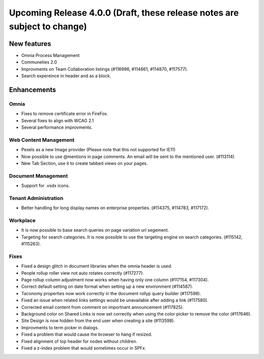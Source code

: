 Upcoming Release 4.0.0 (Draft, these release notes are subject to change) 
========================================

New features
----------------------------------------
- Omnia Process Management
- Communeties 2.0
- Improvments on Team Collaboration listings (#116996, #114661, #114870, #117577).
- Search expereince in header and as a block.



Enhancements
------------------------------------

Omnia
***********************
- Fixes to remove certificate error in FireFox.
- Several fixes to align with WCAG 2.1 
- Several performance improvments.

Web Content Management
***********************
- Pexels as a new Image provider (Please note that this not supported for IE11)
- Now possible to use @mentions in page comments. An email will be sent to the mentioned user. (#113114)
- New Tab Section, use it to create tabbed views on your pages.

Document Management
***********************
- Support for .vsdx icons.

Tenant Administration
***********************
- Better handling for long display names on enterprise properties. (#114375, #114783, #117172).

Workplace
***********************
- It is now possible to base search queries on page variation url segement. 
- Targeting for search categories. It is now possible to use the targeting engine on search categories. (#115142, #115263).

Fixes 
***********************
- Fixed a design glitch in document libraries when the omnia header is used. 
- People rollup roller view not auto rotates correctly (#117277).
- Page rollup column adjustment now works when having only one column (#117154, #117304).
- Correct default setting on date format when setting up a new environment (#114587).
- Taconomy properties now work correctly in the document rollyp query builder (#117598).
- Fixed an issue when related links settings would be unavailable after adding a link (#117580).
- Corrected email content from comment on importnant announcement (#117825).
- Background color on Shared Links is now set correctly when using the color picker to remove the color (#117646).
- Site Design is now hidden from the end user when creating a site (#113598).
- Improvments to term picker in dialogs.
- Fixed a problem that would cause the browser to hang if resized.
- Fixed alignment of top header for nodes without children.
- Fixed a z-index problem that would sometimes occur in SPFx.

